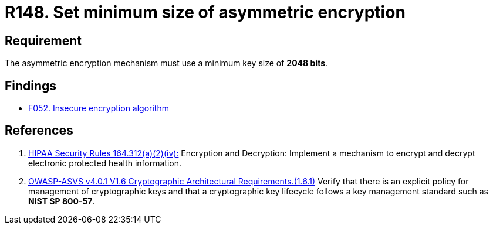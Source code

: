 :slug: rules/148/
:category: cryptography
:description: This requirement establishes the importance of setting asymmetric encryption of minimum size in the cryptographic functions of the system.
:keywords: Cryptographic, Asymmetric, Encryption, Size, HIPAA, ASVS, Rules, Ethical Hacking, Pentesting
:rules: yes

= R148. Set minimum size of asymmetric encryption

== Requirement

The asymmetric encryption mechanism must use a minimum key size of
**2048 bits**.

== Findings

* [inner]#link:/web/findings/052/[F052. Insecure encryption algorithm]#

== References

. [[r1]] link:https://www.law.cornell.edu/cfr/text/45/164.312[HIPAA Security Rules 164.312(a)(2)(iv):]
Encryption and Decryption: Implement a mechanism to encrypt and decrypt
electronic protected health information.

. [[r2]] link:https://owasp.org/www-project-application-security-verification-standard/[OWASP-ASVS v4.0.1
V1.6 Cryptographic Architectural Requirements.(1.6.1)]
Verify that there is an explicit policy for management of cryptographic keys
and that a cryptographic key lifecycle follows a key management standard such
as **NIST SP 800-57**.
